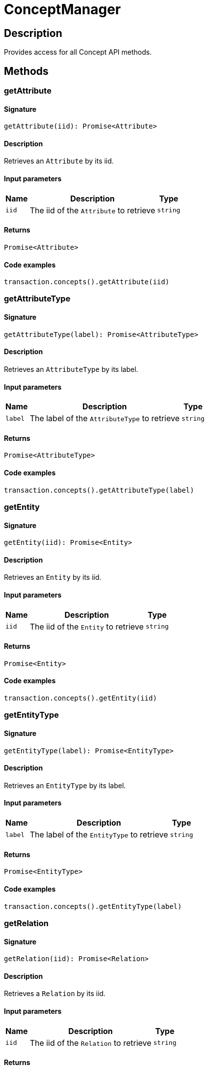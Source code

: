 [#_ConceptManager]
= ConceptManager

== Description

Provides access for all Concept API methods.

== Methods

// tag::methods[]
[#_getAttribute]
=== getAttribute

==== Signature

[source,nodejs]
----
getAttribute(iid): Promise<Attribute>
----

==== Description

Retrieves an `Attribute` by its iid.

==== Input parameters

[cols="~,~,~"]
[options="header"]
|===
|Name |Description |Type
a| `iid` a| The iid of the `Attribute` to retrieve a| `string` 
|===

==== Returns

`Promise<Attribute>`

==== Code examples

[source,nodejs]
----
transaction.concepts().getAttribute(iid)
----

[#_getAttributeType]
=== getAttributeType

==== Signature

[source,nodejs]
----
getAttributeType(label): Promise<AttributeType>
----

==== Description

Retrieves an `AttributeType` by its label.

==== Input parameters

[cols="~,~,~"]
[options="header"]
|===
|Name |Description |Type
a| `label` a| The label of the `AttributeType` to retrieve a| `string` 
|===

==== Returns

`Promise<AttributeType>`

==== Code examples

[source,nodejs]
----
transaction.concepts().getAttributeType(label)
----

[#_getEntity]
=== getEntity

==== Signature

[source,nodejs]
----
getEntity(iid): Promise<Entity>
----

==== Description

Retrieves an `Entity` by its iid.

==== Input parameters

[cols="~,~,~"]
[options="header"]
|===
|Name |Description |Type
a| `iid` a| The iid of the `Entity` to retrieve a| `string` 
|===

==== Returns

`Promise<Entity>`

==== Code examples

[source,nodejs]
----
transaction.concepts().getEntity(iid)
----

[#_getEntityType]
=== getEntityType

==== Signature

[source,nodejs]
----
getEntityType(label): Promise<EntityType>
----

==== Description

Retrieves an `EntityType` by its label.

==== Input parameters

[cols="~,~,~"]
[options="header"]
|===
|Name |Description |Type
a| `label` a| The label of the `EntityType` to retrieve a| `string` 
|===

==== Returns

`Promise<EntityType>`

==== Code examples

[source,nodejs]
----
transaction.concepts().getEntityType(label)
----

[#_getRelation]
=== getRelation

==== Signature

[source,nodejs]
----
getRelation(iid): Promise<Relation>
----

==== Description

Retrieves a `Relation` by its iid.

==== Input parameters

[cols="~,~,~"]
[options="header"]
|===
|Name |Description |Type
a| `iid` a| The iid of the `Relation` to retrieve a| `string` 
|===

==== Returns

`Promise<Relation>`

==== Code examples

[source,nodejs]
----
transaction.concepts().getRelation(iid)
----

[#_getRelationType]
=== getRelationType

==== Signature

[source,nodejs]
----
getRelationType(label): Promise<RelationType>
----

==== Description

Retrieves a `RelationType` by its label.

==== Input parameters

[cols="~,~,~"]
[options="header"]
|===
|Name |Description |Type
a| `label` a| The label of the `RelationType` to retrieve a| `string` 
|===

==== Returns

`Promise<RelationType>`

==== Code examples

[source,nodejs]
----
transaction.concepts().getRelationType(label)
----

[#_getRootAttributeType]
=== getRootAttributeType

==== Signature

[source,nodejs]
----
getRootAttributeType(): Promise<AttributeType>
----

==== Description

Retrieve the root `AttributeType`, “attribute”.

==== Returns

`Promise<AttributeType>`

==== Code examples

[source,nodejs]
----
transaction.concepts().getRootAttributeType()
----

[#_getRootEntityType]
=== getRootEntityType

==== Signature

[source,nodejs]
----
getRootEntityType(): Promise<EntityType>
----

==== Description

Retrieves the root `EntityType`, “entity”.

==== Returns

`Promise<EntityType>`

==== Code examples

[source,nodejs]
----
transaction.concepts().getRootEntityType()
----

[#_getRootRelationType]
=== getRootRelationType

==== Signature

[source,nodejs]
----
getRootRelationType(): Promise<RelationType>
----

==== Description

Retrieve the root `RelationType`, “relation”.

==== Returns

`Promise<RelationType>`

==== Code examples

[source,nodejs]
----
transaction.concepts().getRootRelationType()
----

[#_getRootThingType]
=== getRootThingType

==== Signature

[source,nodejs]
----
getRootThingType(): Promise<ThingType>
----

==== Description

Retrieves the root `ThingType`, “thing”.

==== Returns

`Promise<ThingType>`

==== Code examples

[source,nodejs]
----
transaction.concepts().getRootThingType()
----

[#_getSchemaExceptions]
=== getSchemaExceptions

==== Signature

[source,nodejs]
----
getSchemaExceptions(): Promise<TypeDBDriverError[]>
----

==== Description

Retrieves a list of all exceptions for the current transaction.

==== Returns

`Promise<TypeDBDriverError[]>`

==== Code examples

[source,nodejs]
----
transaction.concepts().getSchemaException()
----

[#_putAttributeType]
=== putAttributeType

==== Signature

[source,nodejs]
----
putAttributeType(label, valueType): Promise<AttributeType>
----

==== Description

Creates a new `AttributeType` if none exists with the given label, or retrieves the existing one. or retrieve. :return:

==== Input parameters

[cols="~,~,~"]
[options="header"]
|===
|Name |Description |Type
a| `label` a| The label of the `AttributeType` to create or retrieve a| `string` 
a| `valueType` a| The value type of the `AttributeType` to create a| `ValueType` 
|===

==== Returns

`Promise<AttributeType>`

==== Code examples

[source,nodejs]
----
await transaction.concepts().putAttributeType(label, valueType)
----

[#_putEntityType]
=== putEntityType

==== Signature

[source,nodejs]
----
putEntityType(label): Promise<EntityType>
----

==== Description

Creates a new `EntityType` if none exists with the given label, otherwise retrieves the existing one.

==== Input parameters

[cols="~,~,~"]
[options="header"]
|===
|Name |Description |Type
a| `label` a| The label of the `EntityType` to create or retrieve a| `string` 
|===

==== Returns

`Promise<EntityType>`

==== Code examples

[source,nodejs]
----
transaction.concepts().putEntityType(label)
----

[#_putRelationType]
=== putRelationType

==== Signature

[source,nodejs]
----
putRelationType(label): Promise<RelationType>
----

==== Description

Creates a new `RelationType` if none exists with the given label, otherwise retrieves the existing one.

==== Input parameters

[cols="~,~,~"]
[options="header"]
|===
|Name |Description |Type
a| `label` a| The label of the `RelationType` to create or retrieve a| `string` 
|===

==== Returns

`Promise<RelationType>`

==== Code examples

[source,nodejs]
----
transaction.concepts().putRelationType(label)
----

// end::methods[]
